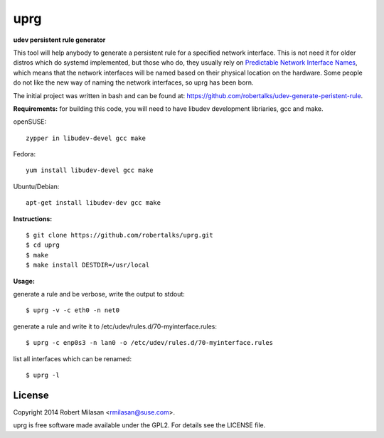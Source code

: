 uprg
====

**udev persistent rule generator**

This tool will help anybody to generate a persistent rule for a specified network
interface. This is not need it for older distros which do systemd implemented, but those
who do, they usually rely on `Predictable Network Interface Names <http://www.freedesktop.org/wiki/Software/systemd/PredictableNetworkInterfaceNames/>`_, which means that the
network interfaces will be named based on their physical location on the hardware.
Some people do not like the new way of naming the network interfaces, so uprg has been
born. 


The initial project was written in bash and can be found at: 
`https://github.com/robertalks/udev-generate-peristent-rule <https://github.com/robertalks/udev-generate-peristent-rule>`_.

**Requirements:**
for building this code, you will need to have libudev development libriaries, gcc and make.

openSUSE::

    zypper in libudev-devel gcc make

Fedora::

    yum install libudev-devel gcc make

Ubuntu/Debian::

    apt-get install libudev-dev gcc make


**Instructions:**
::
    $ git clone https://github.com/robertalks/uprg.git
    $ cd uprg
    $ make
    $ make install DESTDIR=/usr/local
   

**Usage:**

generate a rule and be verbose, write the output to stdout::

    $ uprg -v -c eth0 -n net0

generate a rule and write it to /etc/udev/rules.d/70-myinterface.rules::

    $ uprg -c enp0s3 -n lan0 -o /etc/udev/rules.d/70-myinterface.rules

list all interfaces which can be renamed::

    $ uprg -l


License
-------

Copyright 2014 Robert Milasan <rmilasan@suse.com>.

uprg is free software made available under the GPL2. For details see
the LICENSE file.

